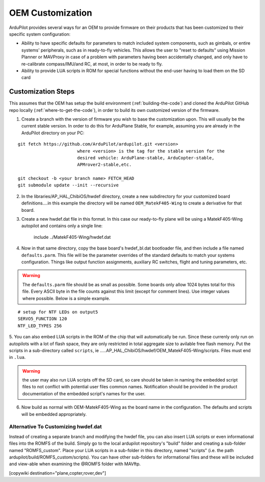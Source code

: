 .. _common-oem-customization:

=================
OEM Customization
=================

ArduPilot provides several ways for an OEM to provide firmware on their products that has been customized to their specific system configuration:

- Ability to have specific defaults for parameters to match included system components, such as gimbals, or entire systems' peripherals, such as in ready-to-fly vehicles. This allows the user to "reset to defaults" using Mission Planner or MAVProxy in case of a problem with parameters having been accidentally changed,  and only have to re-calibrate compass/IMU/and RC, at most, in order to be ready to fly.

- Ability to provide LUA scripts in ROM for special functions without the end-user having to load them on the SD card

Customization Steps
===================

This assumes that the OEM has setup the build environment (:ref:`building-the-code`) and cloned the ArduPilot GitHub repo locally (:ref:`where-to-get-the-code`), in order to build its own customized version of the firmware.

1. Create a branch with the version of firmware you wish to base the customization upon. This will usually be the current stable version. In order to do this for ArduPlane Stable, for example, assuming you are already in the ArduPilot directory on your PC:

::

    git fetch https://github.com/ArduPilot/ardupilot.git <version>
                           where <version> is the tag for the stable version for the
                           desired vehicle: ArduPlane-stable, ArduCopter-stable,
                           APMrover2-stable,etc.

    git checkout -b <your branch name> FETCH_HEAD
    git submodule update --init --recursive

2. In the libraries/AP_HAL_ChibiOS/hwdef directory, create a new subdirectory for your customized  board definitions....in this example the directory will be named ``OEM_MatekF405-Wing`` to create a derivative for that board.

3. Create a new hwdef.dat file in this format. In this case our ready-to-fly plane will be using a MatekF405-Wing autopilot and contains only a single line:


                   include ../MatekF405-Wing/hwdef.dat

4. Now in that same directory, copy the base board's hwdef_bl.dat bootloader file, and then include a file named ``defaults.parm``. This file will be the parameter overrides of the standard defaults to match your systems configuration. Things like output function assignments, auxiliary RC switches, flight and tuning parameters, etc.

.. warning:: The ``defaults.parm`` file should be as small as possible. Some boards only allow 1024 bytes total for this file. Every ASCII byte in the file counts against this limit (except for comment lines). Use integer values where possible. Below is a simple example.

::

       # setup for NTF LEDs on output5
       SERVO5_FUNCTION 120
       NTF_LED_TYPES 256

5. You can also embed LUA scripts in the ROM of the chip that will automatically be run. Since these currenly only run on autopilots with a lot of flash space, they are only restricted in total aggregate size to avilable free flash memory. Put the scripts in a sub-directory called ``scripts``, ie 
.....AP_HAL_ChibiOS/hwdef/OEM_MatekF405-Wing/scripts. Files must end in ``.lua``. 

.. warning:: the user may also run LUA scripts off the SD card, so care should be taken in naming the embedded script files to not conflict with potential user files common names. Notification  should be provided in the product documentation of the embedded script's names for the user.

6. Now build as normal with OEM-MatekF405-Wing as the board name in the configuration. The defaults and scripts will be embedded appropriately.

Alternative To Customizing hwdef.dat
------------------------------------

Instead of creating a separate branch and modifying the hwdef file, you can also insert LUA scripts or even informational files into the ROMFS of the build. Simply go to the local ardupilot repository's "build" folder and creating a sub-folder named "ROMFS_custom". Place your LUA scripts in a sub-folder in this directory, named "scripts" (i.e. the path ardupilot/build/ROMFS_custom/scripts). You can have other sub-folders for informational files and these will be included and view-able when examining the @ROMFS folder with MAVftp.

[copywiki destination="plane,copter,rover,dev"]
